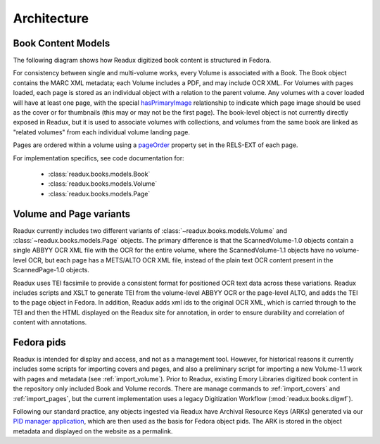 Architecture
------------

.. _book-content-models:

Book Content Models
^^^^^^^^^^^^^^^^^^^

The following diagram shows how Readux digitized book content is
structured in Fedora.

.. diagram of book/volume/page model

.. graphviz:: diagrams/book_cmodels.dot


For consistency between single and  multi-volume works, every Volume is
associated with a Book.  The Book object contains the MARC XML metadata;
each Volume includes a PDF, and may include OCR XML.  For Volumes with
pages loaded, each page is stored as an individual object with a relation
to the parent volume.  Any volumes with a cover loaded will have at least
one page, with the special `hasPrimaryImage <http://pid.emory.edu/ns/2011/repo-management/#hasPrimaryImage>`_ relationship to indicate which page image should be used as the cover or for
thumbnails (this may or may not be the first page).  The book-level
object is not currently directly exposed in Readux, but it is used
to associate volumes with collections, and volumes from the same book
are linked as "related volumes" from each individual volume landing page.

Pages are ordered within a volume using a `pageOrder <http://pid.emory.edu/ns/2011/repo-management/#pageOrder>`_
property set in the RELS-EXT of each page.

For implementation specifics, see code documentation for:

   * :class:`readux.books.models.Book`
   * :class:`readux.books.models.Volume`
   * :class:`readux.books.models.Page`


.. _volume_page_variants:

Volume and Page variants
^^^^^^^^^^^^^^^^^^^^^^^^

Readux currently includes two different variants of
:class:`~readux.books.models.Volume` and
:class:`~readux.books.models.Page` objects.
The primary difference is that the ScannedVolume-1.0 objects contain
a single ABBYY OCR XML file with the OCR for the entire volume,
where the ScannedVolume-1.1 objects have no volume-level OCR,
but each page has a METS/ALTO OCR XML file, instead of the plain text OCR
content present in the ScannedPage-1.0 objects.

.. graphviz:: diagrams/volume_variants.dot

Readux uses TEI facsimile to provide a consistent format for positioned
OCR text data across these variations.  Readux includes scripts
and XSLT to generate TEI from the volume-level ABBYY OCR or the
page-level ALTO, and adds the TEI to the page object in Fedora.  In addition,
Readux adds xml ids to the original OCR XML, which is carried through
to the TEI and then the HTML displayed on the Readux site for annotation,
in order to ensure durability and correlation of content with annotations.


Fedora pids
^^^^^^^^^^^

Readux is intended for display and access, and not as a management tool.
However, for historical reasons it currently includes some scripts for
importing covers and pages, and also a preliminary script for importing
a new Volume-1.1 work with pages and metadata (see :ref:`import_volume`).
Prior to Readux, existing Emory Libraries digitized book content in the
repository only included Book and Volume records.  There are manage commands
to :ref:`import_covers` and :ref:`import_pages`, but the current implementation
uses a legacy Digitization Workflow (:mod:`readux.books.digwf`).

Following our standard practice, any objects ingested via Readux
have Archival Resource Keys (ARKs) generated via our
`PID manager application <https://github.com/emory-libraries/pidman>`_,
which are then used as the basis for Fedora object pids.  The ARK is stored
in the object metadata and displayed on the website as a permalink.





